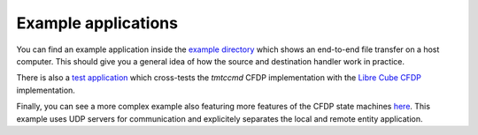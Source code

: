 =====================
Example applications
=====================

You can find an example application inside the
`example directory <https://github.com/robamu-org/tmtccmd/tree/main/examples/cfdp-simple>`_
which shows an end-to-end file transfer on a host computer. This should give you a general idea of
how the source and destination handler work in practice.

There is also a
`test application <https://github.com/robamu-org/tmtccmd/tree/main/examples/cfdp-libre-cube-crosstest>`_
which cross-tests the `tmtccmd` CFDP implementation with the
`Libre Cube CFDP <https://gitlab.com/librecube/lib/python-cfdp>`_ implementation.

Finally, you can see a more complex example also featuring more features of the CFDP state machines
`here <https://github.com/robamu-org/tmtccmd/tree/main/examples/cfdp-cli-udp>`_. This example
uses UDP servers for communication and explicitely separates the local and remote entity
application.
